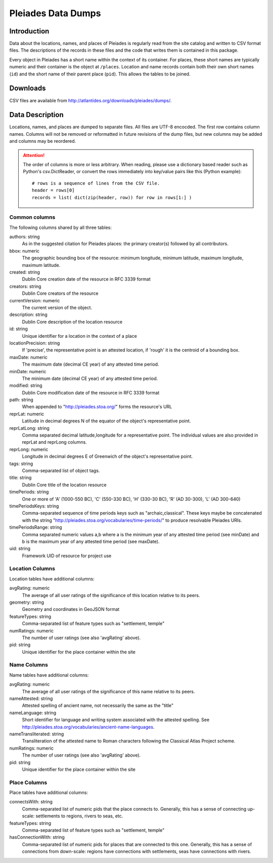 ===================
Pleiades Data Dumps
===================

Introduction
============

Data about the locations, names, and places of Pleiades is regularly read from
the site catalog and written to CSV format files. The descriptions of the
records in these files and the code that writes them is contained in this
package.

Every object in Pleiades has a short name within the context of its container.
For places, these short names are typically numeric and their container is the
object at ``/places``. Location and name records contain both their own short
names (``id``) and the short name of their parent place (``pid``). This allows
the tables to be joined.

Downloads
=========

CSV files are available from http://atlantides.org/downloads/pleiades/dumps/.

Data Description
================

Locations, names, and places are dumped to separate files. All files are UTF-8
encocded. The first row contains column names. Columns will not be removed or
reformatted in future revisions of the dump files, but new columns may be
added and columns may be reordered.

.. attention::
   The order of columns is more or less arbitrary. When reading, please use a
   dictionary based reader such as Python's csv.DictReader, or convert the
   rows immediately into key/value pairs like this (Python example)::

     # rows is a sequence of lines from the CSV file.
     header = rows[0]
     records = list( dict(zip(header, row)) for row in rows[1:] )

Common columns
--------------

The following columns shared by all three tables:

authors: string
  As in the suggested citation for Pleiades places: the primary creator(s)
  followed by all contributors.

bbox: numeric
  The geographic bounding box of the resource: minimum longitude, minimum 
  latitude, maximum longitude, maximum latitude.

created: string
  Dublin Core creation date of the resource in RFC 3339 format

creators: string
  Dublin Core creators of the resource

currentVersion: numeric
  The current version of the object.

description: string
  Dublin Core description of the location resource

id: string
  Unique identifier for a location in the context of a place

locationPrecision: string
  If 'precise', the representative point is an attested location, if 'rough'
  it is the centroid of a bounding box.

maxDate: numeric
  The maximum date (decimal CE year) of any attested time period.

minDate: numeric
  The minimum date (decimal CE year) of any attested time period.

modified: string
  Dublin Core modification date of the resource in RFC 3339 format

path: string
  When appended to "http://pleiades.stoa.org/" forms the resource's URL

reprLat: numeric
  Latitude in decimal degrees N of the equator of the object's representative 
  point.

reprLatLong: string
  Comma separated decimal latitude,longitude for a representative point. The
  individual values are also provided in reprLat and reprLong columns.

reprLong: numeric
  Longitude in decimal degrees E of Greenwich of the object's representative 
  point.

tags: string
  Comma-separated list of object tags.

title: string
  Dublin Core title of the location resource

timePeriods: string
  One or more of 'A' (1000-550 BC), 'C' (550-330 BC), 'H' (330-30 BC), 
  'R' (AD 30-300), 'L' (AD 300-640)

timePeriodsKeys: string
  Comma-separated sequence of time periods keys such as "archaic,classical".
  These keys maybe be concatenated with the string 
  "http://pleiades.stoa.org/vocabularies/time-periods/" to produce resolvable
  Pleiades URIs.

timePeriodsRange: string
  Comma separated numeric values a,b where a is the minimum year of any
  attested time period (see minDate) and b is the maximum year of any attested
  time period (see maxDate).

uid: string
  Framework UID of resource for project use

Location Columns
----------------

Location tables have additional columns:

avgRating: numeric
  The average of all user ratings of the significance of this location relative
  to its peers.

geometry: string
  Geometry and coordinates in GeoJSON format

featureTypes: string
  Comma-separated list of feature types such as "settlement, temple"

numRatings: numeric
  The number of user ratings (see also 'avgRating' above).

pid: string
  Unique identifier for the place container within the site

Name Columns
------------

Name tables have additional columns:

avgRating: numeric
  The average of all user ratings of the significance of this name relative
  to its peers.

nameAttested: string
  Attested spelling of ancient name, not necessarily the same as the "title"

nameLanguage: string
  Short identifier for language and writing system associated with the 
  attested spelling. See 
  http://pleiades.stoa.org/vocabularies/ancient-name-languages.

nameTransliterated: string
  Transliteration of the attested name to Roman characters following the
  Classical Atlas Project scheme.

numRatings: numeric
  The number of user ratings (see also 'avgRating' above).

pid: string
  Unique identifier for the place container within the site

Place Columns
-------------

Place tables have additional columns:

connectsWith: string
  Comma-separated list of numeric pids that the place connects to. Generally,
  this has a sense of connecting up-scale: settlements to regions, rivers to
  seas, etc.

featureTypes: string
  Comma-separated list of feature types such as "settlement, temple"

hasConnectionWith: string
  Comma-separated list of numeric pids for places that are connected to this
  one.  Generally, this has a sense of connections from down-scale: regions
  have connections with settlements, seas have connections with rivers.

